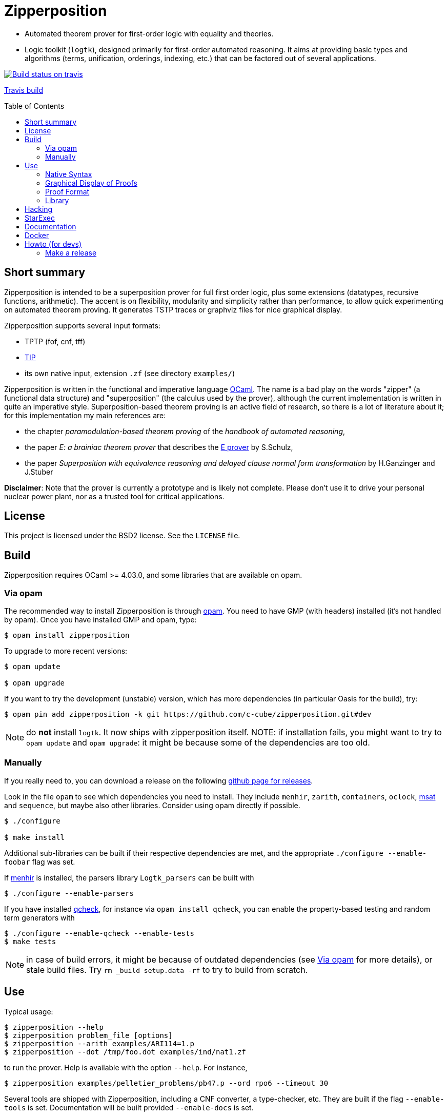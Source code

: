 = Zipperposition
:toc: macro
:source-highlighter: pygments

- Automated theorem prover for first-order logic with equality and theories.
- Logic toolkit (`logtk`), designed primarily
  for first-order automated reasoning. It aims
  at providing basic types and algorithms (terms, unification, orderings,
  indexing, etc.) that can be factored out of several applications.

image::https://api.travis-ci.org/c-cube/zipperposition.svg?branch=master[link="https://travis-ci.org/c-cube/zipperposition", alt="Build status on travis"]
https://travis-ci.org/c-cube/zipperposition[Travis build]

toc::[]

== Short summary

Zipperposition is intended to be a superposition prover for full first
order logic, plus some extensions (datatypes, recursive functions, arithmetic).
The accent is on flexibility, modularity and simplicity rather than
performance, to allow quick experimenting on automated theorem proving. It
generates TSTP traces or graphviz files for nice graphical display.

Zipperposition supports several input formats:

- TPTP (fof, cnf, tff)
- https://tip-org.github.io/[TIP]
- its own native input, extension `.zf` (see directory `examples/`)

Zipperposition is written in the functional and imperative language
https://ocaml.org[OCaml]. The name is a bad play on the words "zipper" (a
functional data structure) and "superposition" (the calculus used by the
prover), although the current implementation is written in quite an imperative style.
Superposition-based theorem proving is an active field of research, so
there is a lot of literature about it; for this implementation my main references
are:

* the chapter _paramodulation-based theorem proving_ of the _handbook of automated reasoning_,
* the paper _E: a brainiac theorem prover_ that describes the http://eprover.org[E prover] by S.Schulz,
* the paper _Superposition with equivalence reasoning and delayed clause normal form transformation_ by H.Ganzinger and J.Stuber

**Disclaimer**: Note that the prover is currently a prototype and is
likely not complete. Please don't use it to drive your personal
nuclear power plant, nor as a trusted tool for critical applications.

== License

This project is licensed under the BSD2 license. See the `LICENSE` file.

== Build

Zipperposition requires OCaml >= 4.03.0, and some libraries that are
available on opam.

[[via-opam]]
=== Via opam

The recommended way to install Zipperposition is through http://opam.ocaml.org/[opam].
You need to have GMP (with headers) installed (it's not handled by opam).
Once you have installed GMP and opam, type:

----
$ opam install zipperposition
----

To upgrade to more recent versions:

----
$ opam update

$ opam upgrade
----

If you want to try the development (unstable) version, which has more
dependencies (in particular Oasis for the build), try:

    $ opam pin add zipperposition -k git https://github.com/c-cube/zipperposition.git#dev

NOTE: do *not* install `logtk`. It now ships with zipperposition itself.
NOTE: if installation fails, you might want to try to `opam update` and
  `opam upgrade`: it might be because some of the dependencies are too old.

=== Manually

If you really need to, you can download a release on the
following https://github.com/c-cube/zipperposition/releases[github page for releases].

Look in the file `opam` to see which dependencies you need to install.
They include `menhir`, `zarith`, `containers`,
`oclock`, https://github.com/Gbury/mSAT[msat] and `sequence`, but
maybe also other libraries. Consider using opam directly if possible.

----
$ ./configure

$ make install
----

Additional sub-libraries can be built if their respective dependencies
are met, and the appropriate `./configure --enable-foobar` flag was set.

If http://cristal.inria.fr/~fpottier/menhir/[menhir] is installed, the
parsers library `Logtk_parsers` can be built with

----
$ ./configure --enable-parsers
----

If you have installed https://github.com/c-cube/qcheck/[qcheck], for instance
via `opam install qcheck`, you can enable the property-based testing and
random term generators with

----
$ ./configure --enable-qcheck --enable-tests
$ make tests
----

NOTE: in case of build errors, it might be because of outdated dependencies
(see <<via-opam>> for more details), or stale build files.
Try `rm _build setup.data -rf` to try to build from scratch.

== Use

Typical usage:

----
$ zipperposition --help
$ zipperposition problem_file [options]
$ zipperposition --arith examples/ARI114=1.p
$ zipperposition --dot /tmp/foo.dot examples/ind/nat1.zf
----

to run the prover. Help is available with the option `--help`.
For instance,

----
$ zipperposition examples/pelletier_problems/pb47.p --ord rpo6 --timeout 30
----

Several tools are shipped with Zipperposition, including a CNF converter, a type-checker,
etc. They are built if the flag `--enable-tools` is set. Documentation
will be built provided `--enable-docs` is set.

After the configuration is done, to build the library, documentation and tools
(given the appropriate flags are set), type in a terminal located in the root
directory of the project:

----
$ make
----

If you use `ocamlfind` (which is strongly recommended),
installation/uninstallation are just:

----
$ make install
$ make uninstall
----

=== Native Syntax

The native syntax, with file extension `.zf`, resembles a simple fragment of
ML with explicit polymorphism. Many examples
in `examples/` are written using this syntax.
A vim https://github.com/c-cube/vim-zf[syntax coloring file] is available.


==== Basics

Comments start with `#` and continue to the end of the line.
Every symbol must be declared, using the builtin type `prop` for propositions.
A type is declared like this: `val i : type.`
and a parametrized type: `val array: type -> type.`

----
val i : type.
val a : i.

val f : i -> i. # a function
val p : i -> i -> prop. # a binary predicate
----

Then, axioms and the goal:

----
assert forall x y. p x y => p y x.
assert p a (f a).

goal exists (x:i). p (f x) x.
----

We can run the prover link:doc/example.zf[on a file containing these declarations].
It will display a proof very quickly:

----
$ ./zipperposition.native example.zf

% done 3 iterations
% SZS status Theorem for 'example.zf'
% SZS output start Refutation
* ⊥/7 by simp simplify with [⊥]/5
* [⊥]/5 by
  inf s_sup- with {X2[1] → a[0]}
    with [p (f a) a]/4, forall (X2:i). [¬p (f X2) X2]/2

* forall (X2:i). [¬p (f X2) X2]/2 by
  esa cnf with ¬ (∃ x/13:i. (p (f x/13) x/13))

* [p (f a) a]/4 by simp simplify with [p (f a) a ∨ ⊥]/3
* [p (f a) a ∨ ⊥]/3 by
  inf s_sup- with {X0[0] → f a[1], X1[0] → a[1]}
    with [p a (f a)]/1, forall (X0:i) (X1:i). [p X0 X1 ∨ ¬p X1 X0]/0

* ¬ (∃ x/13:i. (p (f x/13) x/13)) by
  esa neg_goal negate goal to find a refutation
    with ∃ x/13:i. (p (f x/13) x/13)

* ∃ x/13:i. (p (f x/13) x/13) by goal 'example.zf'
* forall (X0:i) (X1:i). [p X0 X1 ∨ ¬p X1 X0]/0 by
  esa cnf with ∀ x/9:i y/11:i. ((p x/9 y/11) ⇒ (p y/11 x/9))

* [p a (f a)]/1 by esa cnf with p a (f a)
* p a (f a) by 'example.zf'
* ∀ x/9:i y/11:i. ((p x/9 y/11) ⇒ (p y/11 x/9)) by 'example.zf'

% SZS output end Refutation
----

Each `*` -prefixed item in the list is an inference step. The top step is
the empty clause: zipperposition works by negating the goal before looking
for proving `false`. Indeed, proving `a ⇒ b` is equivalent to deducing
`false` from `a ∧ ¬b`.

==== Connectives and Quantifiers

The connectives are:

true:: `true`
false:: `false`
conjunction:: `a && b`
disjunction:: `a || b`
negation:: `~ a`
equality:: `a = b`
disequality:: `a != b` (synonym for `~ (a = b)`)
implication:: `a => b`
equivalence:: `a <=> b`

Implication and equivalence have the same priority as disjunction.
Conjunction binds tighter, meaning that `a && b || c`
is actually parsed as `(a && b) || c`.
Negation is even stronger: `~ a && b` means `(~ a) && b`.

Binders extend as far as possible to their right, and are typed, although
the type constraint can be omitted if it can be inferred:

universal quantification:: `forall x. F`
  or in its typed form: `forall (x:ty). F`
existential quantification:: `exists x. F`

Polymorphic symbols can be declare using `pi <var>. type`,
for instance `val f : pi a b. a -> array a b -> b` is a polymorphic
function that takes 2 type arguments, then 2 term arguments.
An application of `f` will look like `f nat (list bool) (Succ Z) empty`.
Type arguments might be omitted if they can be inferred.

==== Inclusion

It can be convenient to put commonly used axioms in a separate file.
The statement

----
include "foo.zf".
----

will include the corresponding file (whose path is relative to the
current file).

==== Advanced Syntax

There are more advanced concepts that are mostly related to induction:

datatypes:: (here, Peano numbers and polymorphic lists)
+
----
data nat := Zero | Succ nat.

data list a := nil | cons a (list a).
----

simple definitions::
+
----
def four : nat := Succ (Succ (Succ (Succ Zero))).
----

rewrite rules::
+
A rewrite rule is similar to an `assert` statement, except it is much
more efficient. Zipperposition assumes that the set of rewrite rules
in its input is *confluent* and *terminating* (otherwise, no guarantee
applies). Rewriting can be done on terms and on atomic formulas:
+
----
val set : type -> type.

val member : pi a. a -> set a -> prop.

val union : pi a. set a -> set a -> set a.

rewrite forall a (x:a)(s1:set a)(s2:set a).
  member x (union s1 s2) <=> (member x s1 || member x s2).

val subset : pi a. set a -> set a -> prop.

rewrite forall a (s1:set a)(s2:set a).
  subset s1 s2 <=> (forall x. member x s1 => member x s2).

val equal_set : pi a. set a -> set a -> prop.

rewrite forall a (s1:set a) s2.
  equal_set s1 s2 <=> subset s1 s2 && subset s2 s1.

# now show that union is associative:
goal forall a (s1:set a) s2 s3.
  equal_set
   (union s1 (union s2 s3))
   (union (union s1 s2) s3).
----
+
there are several variations on literal rewrite rules:
+
- `rewrite forall x. p x` (short for `p x <=> true`)
- `rewrite forall x. ~ p x` (short for `p x <=> false`)
- `rewrite forall x. p x => q x`
  (one way rule, will rewrite `p x` but not `~ p x`; also called _polarized rewriting_)
- `rewrite forall x. ~ p x => q x`
  (negative polarized rule)

recursive definitions::
+
one can write recursive functions (assuming they terminate), they
will be desugared to a declaration + a set of rewrite rules:
+
----
def plus : nat -> nat -> nat where
  forall y. plus Zero y = y;
  forall x y. plus (Succ x) y = Succ (plus x y).
----
+
Mutually recursive definitions are separated by `and`:
+
----
def even : nat -> prop where
  even Zero;
  forall x. even (Succ x) = odd x
and odd : nat -> prop where
  forall x. odd (Succ x) = even x.
----
+
Zipperposition is able to do simple inductive proofs using these recursive
functions and datatypes:
+
----
$ cat doc/plus_assoc.zf
data nat := Zero | Succ nat.
def plus : nat -> nat -> nat where
  forall y. plus Zero y = y;
  forall x y. plus (Succ x) y = Succ (plus x y).
goal forall (x:nat) y z. plus x (plus y z) = plus (plus x y) z.

$ zipperposition doc/plus_assoc.zf -o none
% done 17 iterations
% SZS status Theorem for 'doc/plus_assoc.zf'
----

conditionals::
+
tests on boolean formulas are written `if a then b else c`, where `a:prop`,
`b`, and `c`, are terms. `b` and `c` must have the same type.

pattern-matching::
+
shallow pattern matching is written `match <term> with [case]+ end`
where each case is `| <constructor> [var]* -> <term>`.

AC symbols::
+
Some symbols can be declared "associative commutative": they satisfy
+
- `forall x y z. f x (f y z) = f (f x y) z`
- `forall x y. f x y = f y x`.
+
the following statement is a bit more efficient than writing the corresponding
axioms:
+
----
val[AC] f : foo -> foo -> foo.
----

Axioms in _Set of Support_::
+
Some axioms (introduced using `assert [sos] <formula>.`) will be considered
as part of the so-called "set of support" strategy.
No saturation among SOS axioms is done. They are only used for inferences
(and simplifications) with non-SOS axioms and goals.
Typically this is useful for introducing general lemmas while preventing them
from interacting in ways not related to the current goal.

Named Axioms::
+
An axiom can be given a name, as in TPTP, to retrieve it easily in proofs.
The syntax is:
+
----
assert[name "foo"] bar.
----

[[graphical-proof]]
=== Graphical Display of Proofs

A handy way of displaying the proof is to use http://graphviz.org/[graphviz]:

----
$ ./zipperposition.native --dot /tmp/example.dot example.zf
$ dot -Txlib /tmp/example.dot
----

One can generate an image from the `.dot` file:

----
$ dot -Tsvg /tmp/example.dot > some_picture.svg
----

image::doc/example_proof.svg[alt="simple proof graph",link="doc/example_proof.svg"]

=== Proof Format

It is possible to avoid displaying the proof at all, by using `-o none`.
A TSTP derivation can be obtained with `-o tstp`.


=== Library

Zipperposition's library provides several useful
parts for logic-related implementations:

- a library packed in a module `Logtk`, with terms, formulas, etc.;
- a library packed in a module `Logtk_parsers`, with parsers for input formats;
- small tools (see directory `src/tools/`) to illustrate how to use the library
    and provide basic services (type-checking, reduction to CNF, etc.);

== Hacking

Some advices if you want to hack on the code:

- `--debug 5` prints everything the prover does
- `--debug.foo <n>` changes the verbosity only for `foo` (see `--help`
  for a list of such flags)
- `--backtrace` is very useful to get stack traces when a
  wild uncaught exception appears
- `--stats` prints some statistics, and you can add your own easily
  with `Util.mk_stat`
- `--dot <some-file>.dot` dumps the proof in the given file
  in graphviz. This is very useful for reading proofs, e.g.
  using `dot -Txlib <some-file>.dot`.
  See <<graphical-proof, graphical display of proofs>> for more details.
- many flags control the behavior of the prover; to dumb heuristics down
  a bit you can try:
  * `-cq bfs` (BFS traversal of the search space, instead of weight-based
    clause selection rules)
  * `--ord none` for disabling term orderings

== StarExec

StarExec is a service for experimental evaluation of logic solvers like Zipperposition. 

The easiest way to import Zipperposition as a solver is to pre-compile Zipperposition on the https://www.starexec.org/vmimage/[StarExec virtual machine]. Download the VM image and open it in VirtualBox. 

Open the settings of the VM. Set "Network > Adapter 1 > Attached to" to NAT to have internet access from inside the VM. To allow SSH access into the VM open "Network > Adapter 1 > Advanced > Port Forwarding" and create a new rule:

----
Name: ssh
Protocol: TCP
Host Port: 3022
Guest Port: 22
----

Leave the two IP fields empty.

Start the VM. Log in as root using the password "St@rexec".

----
starclone login: root
Password: St@rexec
----

Install the openssh server to get a more convenient access to the machine and to copy the compiled binary later.

----
$ yum install openssh-server
----

Now open a terminal on the host machine while the VM is still running. Tunnel into the VM via SSH:

----
$ ssh -p 3022 root@127.0.0.1
root@127.0.0.1's password: St@rexec
----

Install OPAM:

----
$ wget https://raw.github.com/ocaml/opam/master/shell/opam_installer.sh -O - | sh -s /usr/local/bin
----

So far we have used the superuser root. To download and compile Zipperposition we will use a regular user that we create as follows:

----
$ useradd -m bob
$ passwd bob
New password: bob
BAD PASSWORD: The password is a palindrome
Retype new password: bob
passwd: all authentication tokens updated successfully.
----

Close the SSH connection and reopen it as the new user:

----
$ exit
$ ssh -p 3022 bob@127.0.0.1
bob@127.0.0.1's password: bob
----

Initialize OPAM. Install OCaml 4.05 and the dependencies of Zipperposition (Look in the file `opam` to see which dependencies you need to install).

----
$ opam init
$ opam switch 4.05.0+flambda
$ eval `opam config env`
$ opam install zarith containers sequence oasis msat menhir
----

Clone Zipperposition and compile it:

----
$ git clone https://github.com/c-cube/zipperposition.git --branch dev
$ cd zipperposition
$ make
----

Close the SSH connection and copy the binary from the VM onto your host machine.

----
$ exit
$ scp -P 3022 bob@127.0.0.1:~/zipperposition/zipperposition.native  /some/path/on/the/host/machine
bob@127.0.0.1's password: bob
----

As described https://www.starexec.org/starexec/secure/help.jsp?ref=/starexec/secure/add/solver.help[in the StarExec documentation] you need a script whose filename has the prefix `starexec_run_` to execute your solver. For Zipperposition this script could look like this:

----
#!/bin/sh

./zipperposition.native -o tptp "$1" \
  --timeout "$STAREXEC_WALLCLOCK_LIMIT" \
  --mem-limit "$STAREXEC_MAX_MEM"
----

Put this script and the file `zipperposition.native` into a folder called `bin`. Create a ZIP archive containing that folder. Now Zipperposition is ready to be uploaded to StarExec!

== Documentation

See http://c-cube.github.io/zipperposition/[this page].

There are some examples of how to use the code in `src/tools/`
and `src/demo/`.

== Docker

(experimental)

to build an image:

- `docker build -t zipper .`

to use the image:

- `docker run -i zipper < examples/pelletier_problems/pb47.zf`

== Howto (for devs)

=== Make a release

Now we use dune, it should simplify the process compared to oasis.

- merge `dev` into `master`:
  `git checkout master; git merge dev`

- `make clean all` (to rerun tests, etc. see if merge was ok)

- merge `master` into `stable` (branch with only releases):
  `git checkout stable; git merge master --no-ff`

- edit `*.opam` files to update the version number (field `version`).

- `git commit -a -m "prepare for <version>"` (to save the changes on the stable branch)

- `make clean all` (to check everything builds properly)

- `git tag <version>` (e.g. `git tag 1.4`)

- `git push origin <version>` (`origin` being the name of the github remote)

- `opam publish prepare zipperposition.1.4 https://github.com/c-cube/zipperposition/archive/1.4.tar.gz`
  (using the actual version number).
  This might require to `opam install opam-publish` first, it's a handy opam plugin
  for managing releases.

- if that works properly, then it will create a directory `zipperposition.<version>`.
  Just run `opam publish submit zipperposition.1.4` to open a PR against
  opam-repository.

If something is wrong with the release, it's possible to change it.
This is a bit brutal, *never* do it for older releases that have been
merged into opam-repo, only for the next release while no one has seen it yet.

- `git tag -f <version>; git push origin :<version> ; git push origin <version>`
  to change the tag

- re-run the two `opam publish` commands to update the directory and
  the PR.


